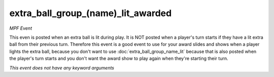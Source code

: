 extra_ball_group_(name)_lit_awarded
===================================

*MPF Event*

This even is posted when an extra ball is lit during play.
It is NOT posted when a player's turn starts if they have a lit
extra ball from their previous turn. Therefore this event is a
good event to use for your award slides and shows when a player
lights the extra ball, because you don't want to use
:doc:`extra_ball_group_name_lit` because that is also posted when
the player's turn starts and you don't want the award show to play
again when they're starting their turn.

*This event does not have any keyword arguments*
